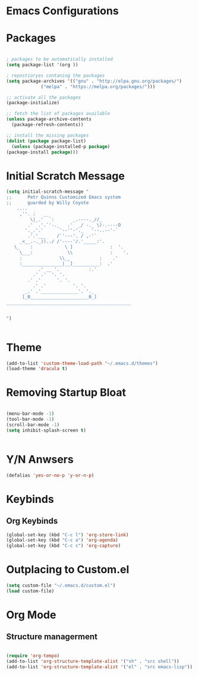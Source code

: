 * Emacs Configurations 
* Packages
   #+begin_src emacs-lisp

     ; packages to be automatically installed 
     (setq package-list '(org ))

     ; repostioryes contaning the packages
     (setq package-archives '(("gnu" . "http://elpa.gnu.org/packages/")
			      ("melpa" . "https://melpa.org/packages/")))

     ;; activate all the packages
     (package-initialize)

     ;; fetch the list of packages available 
     (unless package-archive-contents
       (package-refresh-contents))

     ;; install the missing packages
     (dolist (package package-list)
       (unless (package-installed-p package)
	 (package-install package)))

    #+end_src
* Initial Scratch Message
  #+begin_src emacs-lisp
	(setq initial-scratch-message "
	;;      Petr Quinns Customized Emacs system 
	;;      guarded by Willy Coyote  
	    ....
		 ,''. :   __
		     \|_.'  `:       _.----._//_
		    .'  .'.`'-._   .'  _/ -._ \)-.----O
		   '._.'.'      '--''-'._   '--..--'-`
		    .'.'___    /`'---'. / ,-'`
		 _<__.-._))../ /'----'/.'_____:'.
	   \_    :            \ ]              :  '.
	     \___:             \\              :    '.
		 :              \\__           :    .'
		 :_______________|__]__________:  .'
			    .' __ '.           :.'
			  .' .'  '. '.
			.' .'      '. '.
		      .' .'          '. '.
		   _.' .'______________'. '._
		  [_0______________________0_]
	_______________________________________________


    ")


  #+end_src

* Theme
  #+begin_src emacs-lisp
    (add-to-list 'custom-theme-load-path "~/.emacs.d/themes")
    (load-theme 'dracula t)

  #+end_src 

* Removing Startup Bloat
  #+begin_src emacs-lisp

    (menu-bar-mode -1) 
    (tool-bar-mode -1) 
    (scroll-bar-mode -1)
    (setq inhibit-splash-screen t)


  #+end_src

* Y/N Anwsers

  #+begin_src emacs-lisp
    (defalias 'yes-or-no-p 'y-or-n-p)

  #+end_src
   
* Keybinds
** Org Keybinds
   #+begin_src emacs-lisp
     (global-set-key (kbd "C-c l") 'org-store-link)
     (global-set-key (kbd "C-c a") 'org-agenda)
     (global-set-key (kbd "C-c c") 'org-capture)

   #+end_src 

* Outplacing to Custom.el
  #+begin_src emacs-lisp
    (setq custom-file "~/.emacs.d/custom.el")
    (load custom-file)

  #+end_src 

* Org Mode
** Structure managerment

   #+begin_src emacs-lisp
     
     (require 'org-tempo)  
     (add-to-list 'org-structure-template-alist '("sh" . "src shell"))
     (add-to-list 'org-structure-template-alist '("el" . "src emacs-lisp"))		
   #+end_src 
